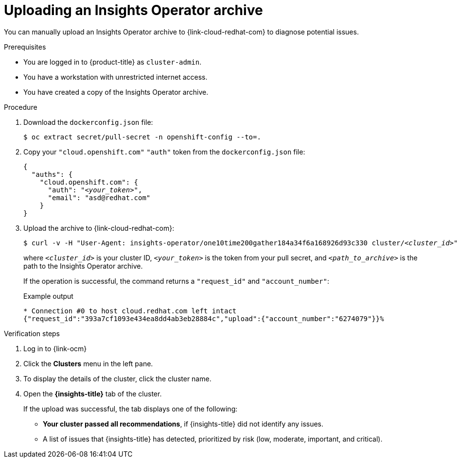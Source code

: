 // Module included in the following assemblies:
//
// * support/remote_health_monitoring/remote-health-reporting-from-restricted-network.adoc



[id="insights-operator-manual-upload_{context}"]
= Uploading an Insights Operator archive

You can manually upload an Insights Operator archive to {link-cloud-redhat-com} to diagnose potential issues.

.Prerequisites

* You are logged in to {product-title} as `cluster-admin`.
* You have a workstation with unrestricted internet access.
* You have created a copy of the Insights Operator archive.

.Procedure

. Download the `dockerconfig.json` file:
+
[source,terminal]
----
$ oc extract secret/pull-secret -n openshift-config --to=.
----
. Copy your `"cloud.openshift.com"` `"auth"` token from the `dockerconfig.json` file:
+
[source,json,subs="+quotes"]
----
{    
  "auths": {        
    "cloud.openshift.com": {            
      "auth": "_<your_token>_",
      "email": "asd@redhat.com"
    }
}
----


. Upload the archive to {link-cloud-redhat-com}:
+
[source,terminal,subs="+quotes"]
----
$ curl -v -H "User-Agent: insights-operator/one10time200gather184a34f6a168926d93c330 cluster/_<cluster_id>_" -H "Authorization: Bearer _<your_token>_" -F "upload=@_<path_to_archive>_; type=application/vnd.redhat.openshift.periodic+tar" https://cloud.redhat.com/api/ingress/v1/upload
----
where `_<cluster_id>_` is your cluster ID, `_<your_token>_` is the token from your pull secret, and `_<path_to_archive>_` is the path to the Insights Operator archive. 
+
If the operation is successful, the command returns a `"request_id"` and `"account_number"`:
+
.Example output
+
[source,terminal]
----
* Connection #0 to host cloud.redhat.com left intact
{"request_id":"393a7cf1093e434ea8dd4ab3eb28884c","upload":{"account_number":"6274079"}}%
----

.Verification steps

. Log in to {link-ocm}

. Click the *Clusters* menu in the left pane.

. To display the details of the cluster, click the cluster name.

. Open the *{insights-title}* tab of the cluster.
+
If the upload was successful, the tab displays one of the following:
+
* *Your cluster passed all recommendations*, if {insights-title} did not identify any issues.

* A list of issues that {insights-title} has detected, prioritized by risk (low, moderate, important, and critical).
